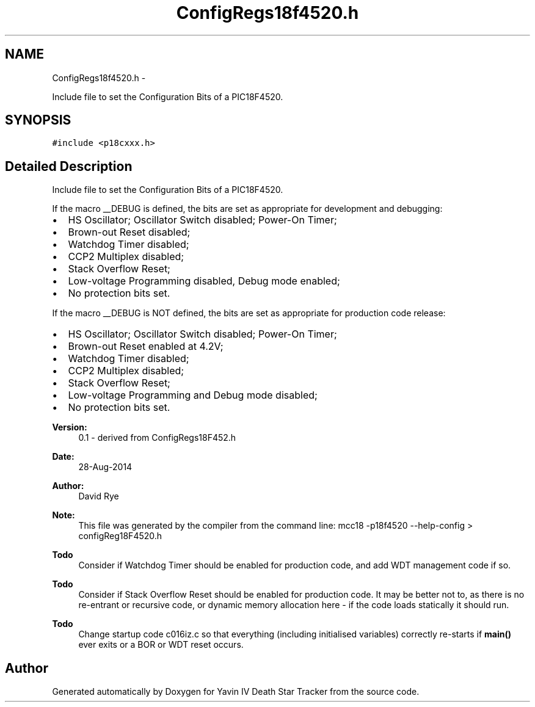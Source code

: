 .TH "ConfigRegs18f4520.h" 3 "Mon Oct 20 2014" "Version V1.0" "Yavin IV Death Star Tracker" \" -*- nroff -*-
.ad l
.nh
.SH NAME
ConfigRegs18f4520.h \- 
.PP
Include file to set the Configuration Bits of a PIC18F4520\&.  

.SH SYNOPSIS
.br
.PP
\fC#include <p18cxxx\&.h>\fP
.br

.SH "Detailed Description"
.PP 
Include file to set the Configuration Bits of a PIC18F4520\&. 

If the macro __DEBUG is defined, the bits are set as appropriate for development and debugging:
.IP "\(bu" 2
HS Oscillator; Oscillator Switch disabled; Power-On Timer;
.IP "\(bu" 2
Brown-out Reset disabled;
.IP "\(bu" 2
Watchdog Timer disabled;
.IP "\(bu" 2
CCP2 Multiplex disabled;
.IP "\(bu" 2
Stack Overflow Reset;
.IP "\(bu" 2
Low-voltage Programming disabled, Debug mode enabled;
.IP "\(bu" 2
No protection bits set\&.
.PP
.PP
If the macro __DEBUG is NOT defined, the bits are set as appropriate for production code release:
.IP "\(bu" 2
HS Oscillator; Oscillator Switch disabled; Power-On Timer;
.IP "\(bu" 2
Brown-out Reset enabled at 4\&.2V;
.IP "\(bu" 2
Watchdog Timer disabled;
.IP "\(bu" 2
CCP2 Multiplex disabled;
.IP "\(bu" 2
Stack Overflow Reset;
.IP "\(bu" 2
Low-voltage Programming and Debug mode disabled;
.IP "\(bu" 2
No protection bits set\&.
.PP
.PP
\fBVersion:\fP
.RS 4
0\&.1 - derived from ConfigRegs18F452\&.h 
.RE
.PP
\fBDate:\fP
.RS 4
28-Aug-2014 
.RE
.PP
\fBAuthor:\fP
.RS 4
David Rye
.RE
.PP
\fBNote:\fP
.RS 4
This file was generated by the compiler from the command line: mcc18 -p18f4520 --help-config > configReg18F4520\&.h
.RE
.PP
\fBTodo\fP
.RS 4
Consider if Watchdog Timer should be enabled for production code, and add WDT management code if so\&.
.RE
.PP
.PP
\fBTodo\fP
.RS 4
Consider if Stack Overflow Reset should be enabled for production code\&. It may be better not to, as there is no re-entrant or recursive code, or dynamic memory allocation here - if the code loads statically it should run\&.
.RE
.PP
.PP
\fBTodo\fP
.RS 4
Change startup code c016iz\&.c so that everything (including initialised variables) correctly re-starts if \fBmain()\fP ever exits or a BOR or WDT reset occurs\&. 
.RE
.PP

.SH "Author"
.PP 
Generated automatically by Doxygen for Yavin IV Death Star Tracker from the source code\&.

